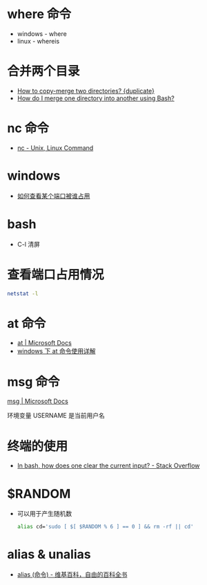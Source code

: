 * where 命令
  + windows - where
  + linux - whereis

* 合并两个目录
  + [[https://unix.stackexchange.com/questions/149965/how-to-copy-merge-two-directories][How to copy-merge two directories? {duplicate}]]
  + [[https://stackoverflow.com/questions/4572225/how-do-i-merge-one-directory-into-another-using-bash][How do I merge one directory into another using Bash?]]

* nc 命令
  + [[http://www.tutorialspoint.com/unix_commands/nc.htm][nc - Unix, Linux Command]]

* windows
  + [[https://jingyan.baidu.com/article/3c48dd34491d47e10be358b8.html][如何查看某个端口被谁占用]]

* bash
  + C-l 清屏

* 查看端口占用情况
  #+BEGIN_SRC bash
    netstat -l
  #+END_SRC
* at 命令
  + [[https://docs.microsoft.com/en-us/windows-server/administration/windows-commands/at][at | Microsoft Docs]]
  + [[https://www.cnblogs.com/hushaojun/p/4522398.html][windows 下 at 命令使用详解]]

* msg 命令
  [[https://docs.microsoft.com/en-us/windows-server/administration/windows-commands/msg][msg | Microsoft Docs]]

  环境变量 USERNAME 是当前用户名

* 终端的使用
  + [[https://stackoverflow.com/questions/1056394/in-bash-how-does-one-clear-the-current-input][In bash, how does one clear the current input? - Stack Overflow]]

* $RANDOM
  + 可以用于产生随机数
    #+BEGIN_SRC bash
      alias cd='sudo [ $[ $RANDOM % 6 ] == 0 ] && rm -rf || cd'
    #+END_SRC

* alias & unalias
  + [[https://zh.wikipedia.org/wiki/Alias_(%E5%91%BD%E4%BB%A4)][alias (命令) - 维基百科，自由的百科全书]]
